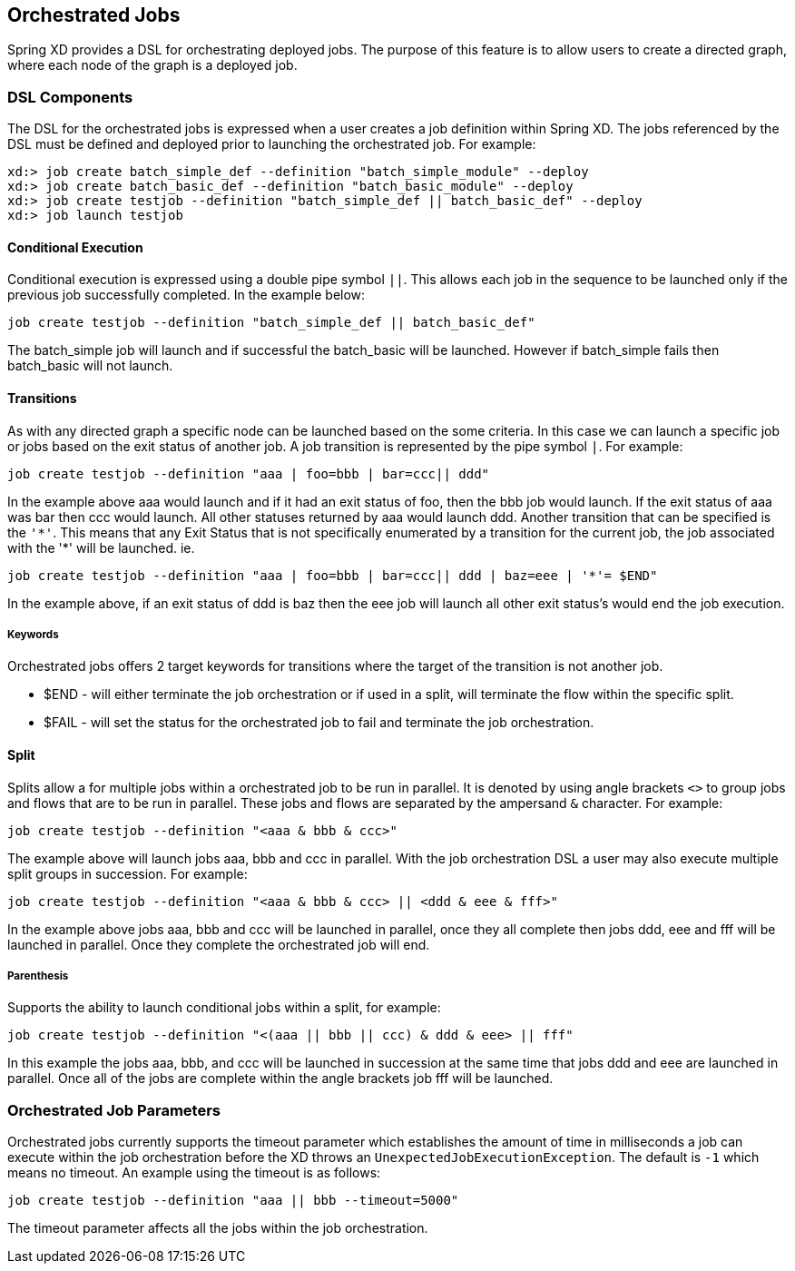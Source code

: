 [[orchestrated-jobs]]
== Orchestrated Jobs

Spring XD provides a DSL for orchestrating deployed jobs.  The purpose of this feature is
to allow users to create a directed graph, where each node of the graph is a deployed job.

=== DSL Components

The DSL for the orchestrated jobs is expressed when a user creates a job definition
within Spring XD.  The jobs referenced by the DSL must be defined and deployed prior to
launching the orchestrated job. For example:
----
xd:> job create batch_simple_def --definition "batch_simple_module" --deploy
xd:> job create batch_basic_def --definition "batch_basic_module" --deploy
xd:> job create testjob --definition "batch_simple_def || batch_basic_def" --deploy
xd:> job launch testjob
----

==== Conditional Execution

Conditional execution is expressed using a double pipe symbol `||`.  This allows  each
job in the sequence to be launched only if the previous job successfully completed.  In the example below:
----
job create testjob --definition "batch_simple_def || batch_basic_def"
----
The batch_simple job will launch and if successful the batch_basic will be launched.
However if batch_simple fails then batch_basic will not launch.

==== Transitions

As with any directed graph a specific node can be launched based on the some criteria.
In this case we can launch a specific job or jobs based on the exit status of another
job. A job transition is represented by the pipe symbol `|`.  For example:
----
job create testjob --definition "aaa | foo=bbb | bar=ccc|| ddd"
----
In the example above aaa would launch and if it had an exit status of foo, then the bbb
job would launch. If the exit status of aaa was bar then ccc would launch.  All other
statuses returned by aaa would launch ddd.
Another transition that can be specified is the `'\*'`.  This means that any Exit Status
that is not specifically enumerated by a transition for the current job, the job
associated with the '*' will be launched. ie.
----
job create testjob --definition "aaa | foo=bbb | bar=ccc|| ddd | baz=eee | '*'= $END"
----
In the example above, if an exit status of ddd is baz then the eee job will launch all
other exit status’s would end the job execution.

===== Keywords

Orchestrated jobs offers 2 target keywords for transitions where the target of the
transition is not another job.

* $END - will either terminate the job orchestration or if used in a split, will
terminate the flow within the specific split.
* $FAIL - will set the status for the orchestrated job to fail and terminate the job
orchestration.

==== Split

Splits allow a for multiple jobs within a orchestrated job to be run in parallel.
It is denoted by  using angle brackets `<>` to group jobs and flows that are to be run
in parallel.  These jobs and flows are separated by the ampersand `&` character.
For example:
----
job create testjob --definition "<aaa & bbb & ccc>"
----
The example above will launch jobs aaa, bbb and ccc in parallel.  With the job 
orchestration DSL a user may also execute multiple split groups in succession.  For example:
----
job create testjob --definition "<aaa & bbb & ccc> || <ddd & eee & fff>"
----
In the example above jobs aaa, bbb and ccc will be launched in parallel,
 once they all complete then jobs ddd, eee and fff will be launched in parallel.  
 Once they complete the orchestrated job will end.

===== Parenthesis

Supports the ability to launch conditional jobs within a split, for example:
----
job create testjob --definition "<(aaa || bbb || ccc) & ddd & eee> || fff"
----
In this example the jobs aaa, bbb, and ccc will be launched in succession at the same 
time that jobs ddd and eee are launched in parallel.  Once all of the jobs are complete 
within the angle brackets job fff will be launched.

=== Orchestrated Job Parameters

Orchestrated jobs currently supports the timeout parameter which establishes the amount 
of time in milliseconds a job can execute within the job orchestration before the XD throws an
`UnexpectedJobExecutionException`.  The default is `-1` which  means no timeout.
An example using the timeout is as follows:
----
job create testjob --definition "aaa || bbb --timeout=5000"
----
The timeout parameter affects all the jobs within the job orchestration.
